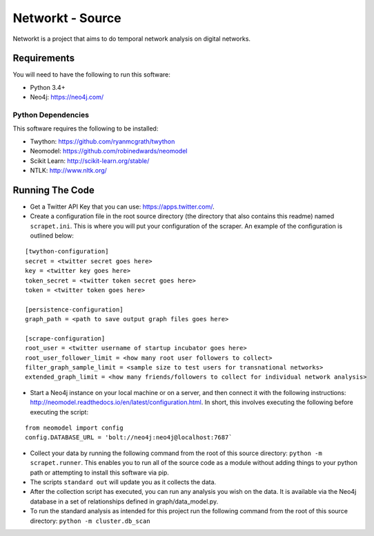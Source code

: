 Networkt - Source
================================================================================
Networkt is a project that aims to do temporal network analysis on
digital networks.

Requirements
--------------------------------------------------------------------------------
You will need to have the following to run this software:

- Python 3.4+
- Neo4j: https://neo4j.com/

Python Dependencies
********************************************************************************
This software requires the following to be installed:

- Twython: https://github.com/ryanmcgrath/twython
- Neomodel: https://github.com/robinedwards/neomodel
- Scikit Learn: http://scikit-learn.org/stable/
- NTLK: http://www.nltk.org/

Running The Code
--------------------------------------------------------------------------------
- Get a Twitter API Key that you can use: https://apps.twitter.com/.

- Create a configuration file in the root source directory (the
  directory that also contains this readme) named
  ``scrapet.ini``. This is where you will put your configuration of
  the scraper. An example of the configuration is outlined below:

::

  [twython-configuration]
  secret = <twitter secret goes here>
  key = <twitter key goes here>
  token_secret = <twitter token secret goes here>
  token = <twitter token goes here>

  [persistence-configuration]
  graph_path = <path to save output graph files goes here>

  [scrape-configuration]
  root_user = <twitter username of startup incubator goes here>
  root_user_follower_limit = <how many root user followers to collect>
  filter_graph_sample_limit = <sample size to test users for transnational networks>
  extended_graph_limit = <how many friends/followers to collect for individual network analysis>


- Start a Neo4j instance on your local machine or on a server, and
  then connect it with the following instructions:
  http://neomodel.readthedocs.io/en/latest/configuration.html. In
  short, this involves executing the following before executing the
  script:

::

   from neomodel import config
   config.DATABASE_URL = 'bolt://neo4j:neo4j@localhost:7687`

- Collect your data by running the following command from the root of
  this source directory: ``python -m scrapet.runner``. This enables you
  to run all of the source code as a module without adding things to
  your python path or attempting to install this software via pip.
- The scripts ``standard out`` will update you as it collects the data.
- After the collection script has executed, you can run any analysis
  you wish on the data. It is available via the Neo4j database in a
  set of relationships defined in graph/data_model.py.
- To run the standard analysis as intended for this project run the
  following command from the root of this source directory:
  ``python -m cluster.db_scan``
